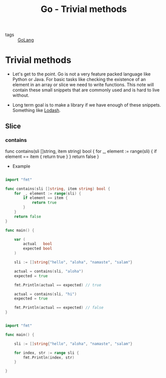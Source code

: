 #+title: Go - Trivial methods

- tags :: [[file:20200614231014-golang.org][GoLang]]

* Trivial methods

- Let's get to the point. Go is not a very feature packed language like Python or Java. For basic tasks like checking the existence of an element in an array or slice we need to write functions. This note will contain these small snippets that are commonly used and is hard to live without.

- Long term goal is to make a library if we have enough of these snippets. Something like [[https://lodash.com/][Lodash]].


** Slice

*** contains


#+BEGIN_EXAMPLE go

func contains(sli []string, item string) bool {
    for _, element := range(sli) {
        if element == item {
            return true
        }
    }
    return false
}

#+END_EXAMPLE

- Example

#+BEGIN_SRC go :results output

import "fmt"

func contains(sli []string, item string) bool {
    for _, element := range(sli) {
        if element == item {
            return true
        }
    }
    return false
}

func main() {

    var (
        actual   bool
        expected bool
    )

    sli := []string{"hello", "aloha", "namaste", "salam"}

    actual = contains(sli, "aloha")
    expected = true

    fmt.Println(actual == expected) // true

    actual = contains(sli, "hi")
    expected = true

    fmt.Println(actual == expected) // false
}

#+END_SRC

#+RESULTS:
: true
: false

#+BEGIN_SRC go :results output

import "fmt"

func main() {

    sli := []string{"hello", "aloha", "namaste", "salam"}

    for index, str := range sli {
        fmt.Println(index, str)
    }

}

#+END_SRC

#+RESULTS:
: 0 hello
: 1 aloha
: 2 namaste
: 3 salam
